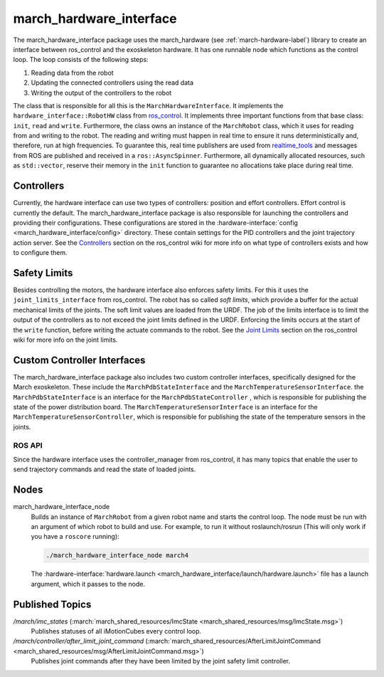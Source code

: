 .. _march-hardware-interface-label:

march_hardware_interface
========================
The march_hardware_interface package uses the march_hardware (see
:ref:`march-hardware-label`) library to create an interface between ros_control
and the exoskeleton hardware. It has one runnable node which functions as the
control loop. The loop consists of the following steps:

#. Reading data from the robot
#. Updating the connected controllers using the read data
#. Writing the output of the controllers to the robot

The class that is responsible for all this is the ``MarchHardwareInterface``.
It implements the ``hardware_interface::RobotHW`` class from `ros_control`_.
It implements three important functions from that base class: ``init``, ``read``
and ``write``. Furthermore, the class owns an instance of the ``MarchRobot``
class, which it uses for reading from and writing to the robot. The reading
and writing must happen in real time to ensure it runs deterministically and,
therefore, run at high frequencies. To guarantee this, real time publishers are
used from `realtime_tools`_ and messages from ROS are published and received in
a ``ros::AsyncSpinner``. Furthermore, all dynamically allocated resources, such
as ``std::vector``, reserve their memory in the ``init`` function to guarantee
no allocations take place during real time.

.. _ros_control: https://wiki.ros.org/ros_control
.. _realtime_tools: https://wiki.ros.org/realtime_tools

Controllers
^^^^^^^^^^^
Currently, the hardware interface can use two types of controllers: position
and effort controllers. Effort control is currently the default. The
march_hardware_interface package is also responsible for launching the
controllers and providing their configurations. These configurations are stored
in the :hardware-interface:`config <march_hardware_interface/config>` directory.
These contain settings for the PID controllers and the joint trajectory action
server. See the `Controllers`_ section on the ros_control wiki for more info on
what type of controllers exists and how to configure them.

.. _controllers: https://wiki.ros.org/ros_control#Controllers

Safety Limits
^^^^^^^^^^^^^
Besides controlling the motors, the hardware interface also enforces safety
limits. For this it uses the ``joint_limits_interface`` from ros_control. The
robot has so called *soft limits*, which provide a buffer for the actual
mechanical limits of the joints. The soft limit values are loaded from the URDF.
The job of the limits interface is to limit the output of the controllers as to
not exceed the joint limits defined in the URDF. Enforcing the limits occurs at
the start of the ``write`` function, before writing the actuate commands to the
robot. See the `Joint Limits`_ section on the ros_control wiki for more info on
the joint limits.

.. _joint limits: https://wiki.ros.org/ros_control#Joint_Limits

Custom Controller Interfaces
^^^^^^^^^^^^^^^^^^^^^^^^^^^^
The march_hardware_interface package also includes two custom controller
interfaces, specifically designed for the March exoskeleton. These include the
``MarchPdbStateInterface`` and the ``MarchTemperatureSensorInterface``. the
``MarchPdbStateInterface`` is an interface for the ``MarchPdbStateController``
, which is responsible for publishing the state of the power distribution board.
The ``MarchTemperatureSensorInterface`` is an interface for the
``MarchTemperatureSensorController``, which is responsible for publishing the
state of the temperature sensors in the joints.


ROS API
-------
Since the hardware interface uses the controller_manager from ros_control, it
has many topics that enable the user to send trajectory commands and read the
state of loaded joints.

Nodes
^^^^^
march_hardware_interface_node
  Builds an instance of ``MarchRobot`` from a given robot name and starts the
  control loop. The node must be run with an argument of which robot to build
  and use. For example, to run it without roslaunch/rosrun (This will only work
  if you have a ``roscore`` running):

  .. code::

    ./march_hardware_interface_node march4

  The :hardware-interface:`hardware.launch <march_hardware_interface/launch/hardware.launch>`
  file has a launch argument, which it passes to the node.

Published Topics
^^^^^^^^^^^^^^^^
*/march/imc_states* (:march:`march_shared_resources/ImcState <march_shared_resources/msg/ImcState.msg>`)
  Publishes statuses of all iMotionCubes every control loop.

*/march/controller/after_limit_joint_command* (:march:`march_shared_resources/AfterLimitJointCommand <march_shared_resources/msg/AfterLimitJointCommand.msg>`)
  Publishes joint commands after they have been limited by the joint safety
  limit controller.
